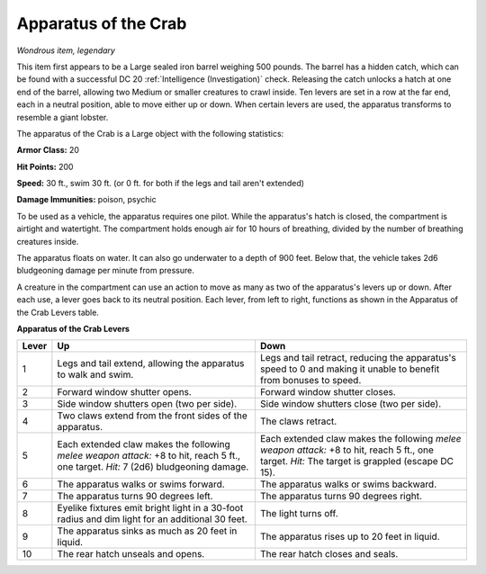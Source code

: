 Apparatus of the Crab
~~~~~~~~~~~~~~~~~~~~~


.. https://stackoverflow.com/questions/11984652/bold-italic-in-restructuredtext

.. raw:: html

   <style type="text/css">
     span.bolditalic {
       font-weight: bold;
       font-style: italic;
     }
   </style>

.. role:: bi
   :class: bolditalic


*Wondrous item, legendary*

This item first appears to be a Large sealed iron barrel weighing 500
pounds. The barrel has a hidden catch, which can be found with a
successful DC 20 :ref:`Intelligence (Investigation)` check. Releasing the catch
unlocks a hatch at one end of the barrel, allowing two Medium or smaller
creatures to crawl inside. Ten levers are set in a row at the far end,
each in a neutral position, able to move either up or down. When certain
levers are used, the apparatus transforms to resemble a giant lobster.

The apparatus of the Crab is a Large object with the following
statistics:

**Armor Class:** 20

**Hit Points:** 200

**Speed:** 30 ft., swim 30 ft. (or 0 ft. for both if the legs and tail
aren't extended)

**Damage Immunities:** poison, psychic

To be used as a vehicle, the apparatus requires one pilot. While the
apparatus's hatch is closed, the compartment is airtight and watertight.
The compartment holds enough air for 10 hours of breathing, divided by
the number of breathing creatures inside.

The apparatus floats on water. It can also go underwater to a depth of
900 feet. Below that, the vehicle takes 2d6 bludgeoning damage per
minute from pressure.

A creature in the compartment can use an action to move as many as two
of the apparatus's levers up or down. After each use, a lever goes back
to its neutral position. Each lever, from left to right, functions as
shown in the Apparatus of the Crab Levers table.

**Apparatus of the Crab Levers**

+-------+-----------------------------------+--------------------------------------+
| Lever | Up                                | Down                                 |
+=======+===================================+======================================+
|   1   | Legs and tail extend, allowing    | Legs and tail retract, reducing the  |
|       | the apparatus to walk and swim.   | apparatus's speed to 0 and making it |
|       |                                   | unable to benefit from bonuses to    |
|       |                                   | speed.                               |
+-------+-----------------------------------+--------------------------------------+
|   2   | Forward window shutter opens.     | Forward window shutter closes.       |
+-------+-----------------------------------+--------------------------------------+
|   3   | Side window shutters open (two    | Side window shutters close (two per  |
|       | per side).                        | side).                               |
+-------+-----------------------------------+--------------------------------------+
|   4   | Two claws extend from the front   | The claws retract.                   |
|       | sides of the apparatus.           |                                      |
+-------+-----------------------------------+--------------------------------------+
|   5   | Each extended claw makes the      | Each extended claw makes the         |
|       | following *melee weapon attack:*  | following *melee weapon attack:* +8  |
|       | +8 to hit, reach 5 ft., one       | to hit, reach 5 ft., one target.     |
|       | target. *Hit:* 7 (2d6)            | *Hit:* The target is grappled        |
|       | bludgeoning damage.               | (escape DC 15).                      |
+-------+-----------------------------------+--------------------------------------+
|   6   | The apparatus walks or swims      | The apparatus walks or swims         |
|       | forward.                          | backward.                            |
+-------+-----------------------------------+--------------------------------------+
|   7   | The apparatus turns 90 degrees    | The apparatus turns 90 degrees       |
|       | left.                             | right.                               |
+-------+-----------------------------------+--------------------------------------+
|   8   | Eyelike fixtures emit bright      | The light turns off.                 |
|       | light in a 30-foot radius and dim |                                      |
|       | light for an additional 30 feet.  |                                      |
+-------+-----------------------------------+--------------------------------------+
|   9   | The apparatus sinks as much as 20 | The apparatus rises up to 20 feet in |
|       | feet in liquid.                   | liquid.                              |
+-------+-----------------------------------+--------------------------------------+
|  10   | The rear hatch unseals and opens. | The rear hatch closes and seals.     |
+-------+-----------------------------------+--------------------------------------+
